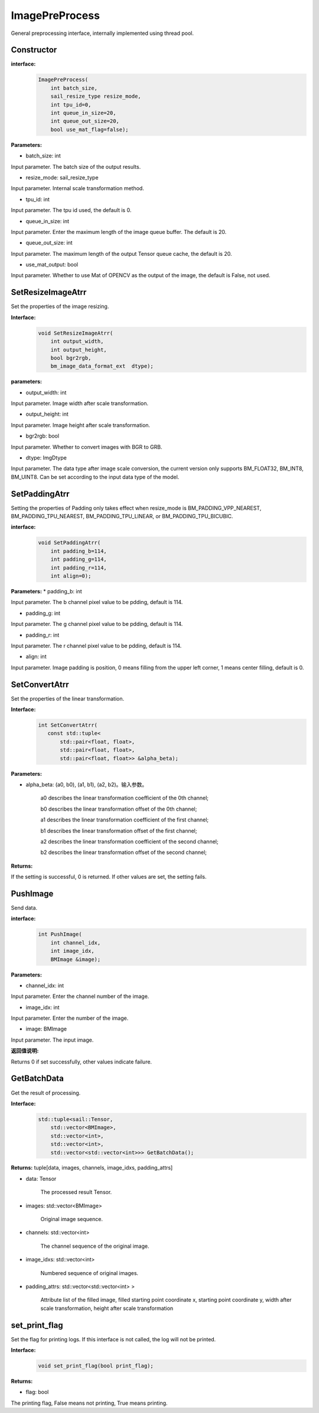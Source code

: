 ImagePreProcess
______________________

General preprocessing interface, internally implemented using thread pool.

Constructor
>>>>>>>>>>>>>>>>>>>>>>>>>>>>>>>>>>>

**interface:**
    .. code-block:: c

        ImagePreProcess(
            int batch_size,
            sail_resize_type resize_mode,
            int tpu_id=0, 
            int queue_in_size=20, 
            int queue_out_size=20,
            bool use_mat_flag=false);


**Parameters:**

* batch_size: int

Input parameter. The batch size of the output results.

* resize_mode: sail_resize_type

Input parameter. Internal scale transformation method.

* tpu_id: int

Input parameter. The tpu id used, the default is 0.

* queue_in_size: int

Input parameter. Enter the maximum length of the image queue buffer. The default is 20.

* queue_out_size: int

Input parameter. The maximum length of the output Tensor queue cache, the default is 20.

* use_mat_output: bool

Input parameter. Whether to use Mat of OPENCV as the output of the image, the default is False, not used.

SetResizeImageAtrr
>>>>>>>>>>>>>>>>>>>>

Set the properties of the image resizing.

**Interface:**
    .. code-block:: c

        void SetResizeImageAtrr(			    
            int output_width,				    
            int output_height,				    
            bool bgr2rgb,					    
            bm_image_data_format_ext  dtype);	

**parameters:**
            
* output_width: int

Input parameter. Image width after scale transformation.

* output_height: int

Input parameter. Image height after scale transformation.

* bgr2rgb: bool

Input parameter. Whether to convert images with BGR to GRB.

* dtype: ImgDtype  

Input parameter. The data type after image scale conversion, the current version only supports BM_FLOAT32, BM_INT8, BM_UINT8. Can be set according to the input data type of the model.


SetPaddingAtrr
>>>>>>>>>>>>>>>>>>>>

Setting the properties of Padding only takes effect when resize_mode is BM_PADDING_VPP_NEAREST, BM_PADDING_TPU_NEAREST, BM_PADDING_TPU_LINEAR, or BM_PADDING_TPU_BICUBIC.

**interface:**
    .. code-block:: c

        void SetPaddingAtrr(		    
            int padding_b=114,		        
            int padding_g=114,		        
            int padding_r=114,		        
            int align=0);	

**Parameters:**
* padding_b: int

Input parameter. The b channel pixel value to be pdding, default is 114.

* padding_g: int

Input parameter. The g channel pixel value to be pdding, default is 114.
                
* padding_r: int

Input parameter. The r channel pixel value to be pdding, default is 114.

* align: int

Input parameter. Image padding is position, 0 means filling from the upper left corner, 1 means center filling, default is 0.


SetConvertAtrr
>>>>>>>>>>>>>>>>>>>>

Set the properties of the linear transformation.

**Interface:**
    .. code-block:: c

         int SetConvertAtrr(
            const std::tuple<
                std::pair<float, float>,
                std::pair<float, float>,
                std::pair<float, float>> &alpha_beta);

**Parameters:**

* alpha_beta: (a0, b0), (a1, b1), (a2, b2)。输入参数。

    a0 describes the linear transformation coefficient of the 0th channel;

    b0 describes the linear transformation offset of the 0th channel;

    a1 describes the linear transformation coefficient of the first channel;

    b1 describes the linear transformation offset of the first channel;

    a2 describes the linear transformation coefficient of the second channel;

    b2 describes the linear transformation offset of the second channel;

**Returns:**

If the setting is successful, 0 is returned. If other values are set, the setting fails.


PushImage
>>>>>>>>>>>>>>>

Send data.

**interface:**
    .. code-block:: c

        int PushImage(
            int channel_idx, 
            int image_idx, 
            BMImage &image);

**Parameters:**

* channel_idx: int

Input parameter. Enter the channel number of the image.
                
* image_idx: int

Input parameter. Enter the number of the image.

* image: BMImage

Input parameter. The input image.

**返回值说明:**

Returns 0 if set successfully, other values indicate failure.
            
GetBatchData
>>>>>>>>>>>>>>>

Get the result of processing.

**Interface:**
    .. code-block:: c
        
        std::tuple<sail::Tensor, 
            std::vector<BMImage>,
            std::vector<int>,
            std::vector<int>,
            std::vector<std::vector<int>>> GetBatchData();
        
**Returns:**
tuple[data, images, channels, image_idxs, padding_attrs]

* data: Tensor

    The processed result Tensor.

* images: std::vector<BMImage>

    Original image sequence.

* channels: std::vector<int>

    The channel sequence of the original image.

* image_idxs: std::vector<int>

    Numbered sequence of original images.

* padding_attrs: std::vector<std::vector<int> >

    Attribute list of the filled image, filled starting point coordinate x, starting point coordinate y, width after scale transformation, height after scale transformation

set_print_flag
>>>>>>>>>>>>>>>

Set the flag for printing logs. If this interface is not called, the log will not be printed.

**Interface:**
    .. code-block:: c

        void set_print_flag(bool print_flag);
        
**Returns:**

* flag: bool

The printing flag, False means not printing, True means printing.
